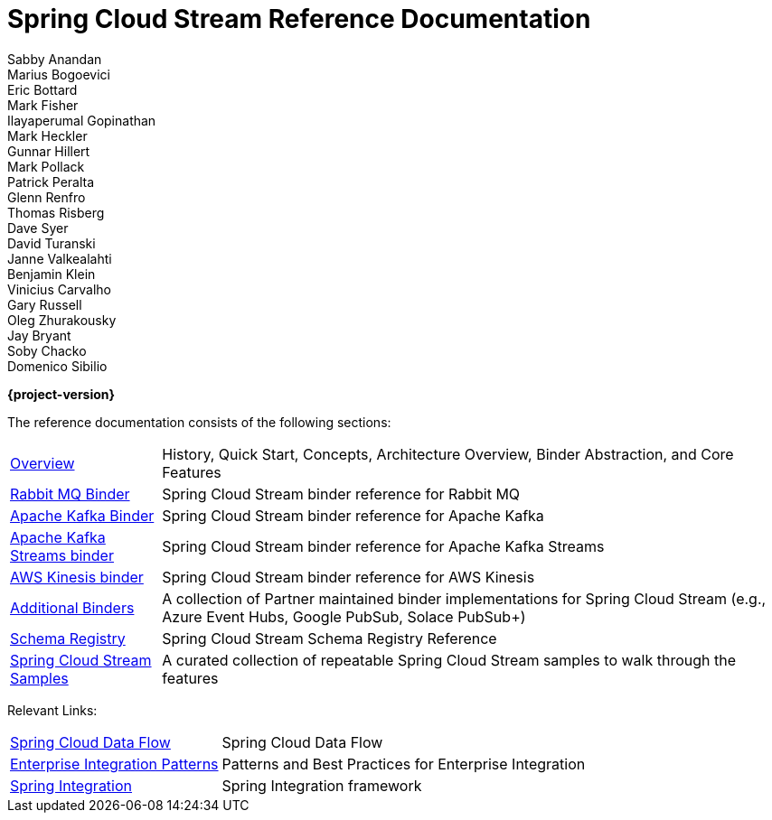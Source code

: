= Spring Cloud Stream Reference Documentation
Sabby Anandan; Marius Bogoevici; Eric Bottard; Mark Fisher; Ilayaperumal Gopinathan; Mark Heckler; Gunnar Hillert; Mark Pollack; Patrick Peralta; Glenn Renfro; Thomas Risberg; Dave Syer; David Turanski; Janne Valkealahti; Benjamin Klein; Vinicius Carvalho; Gary Russell; Oleg Zhurakousky; Jay Bryant; Soby Chacko; Domenico Sibilio

*{project-version}*

:docinfo: shared

The reference documentation consists of the following sections:

[horizontal]
<<spring-cloud-stream.adoc#spring-cloud-stream-reference,Overview>> :: History, Quick Start, Concepts, Architecture Overview, Binder Abstraction, and Core Features

<<spring-cloud-stream-binder-rabbit#spring-cloud-stream-binder-rabbit-reference,Rabbit MQ Binder>> :: Spring Cloud Stream binder reference for Rabbit MQ
<<spring-cloud-stream-binder-kafka#_apache_kafka_binder,Apache Kafka Binder>> :: Spring Cloud Stream binder reference for Apache Kafka
<<spring-cloud-stream-binder-kafka#_kafka_streams_binder,Apache Kafka Streams binder>> :: Spring Cloud Stream binder reference for Apache Kafka Streams
<<spring-cloud-stream-binder-kinesis.adoc#spring-cloud-stream-binder-kinesis-reference,AWS Kinesis binder>> :: Spring Cloud Stream binder reference for AWS Kinesis


<<binders.adoc#binders,Additional Binders>> :: A collection of Partner maintained binder implementations for Spring Cloud Stream (e.g., Azure Event Hubs, Google PubSub, Solace PubSub+)
<<spring-cloud-stream-schema-registry.adoc#spring-cloud-stream-schema-registry-reference,Schema Registry>> :: Spring Cloud Stream Schema Registry Reference
https://github.com/spring-cloud/spring-cloud-stream-samples/[Spring Cloud Stream Samples]  :: A curated collection of repeatable Spring Cloud Stream samples to walk through the features

Relevant Links:

[horizontal]
https://cloud.spring.io/spring-cloud-dataflow/[Spring Cloud Data Flow] :: Spring Cloud Data Flow
http://www.enterpriseintegrationpatterns.com/[Enterprise Integration Patterns]  :: Patterns and Best Practices for Enterprise Integration
https://spring.io/projects/spring-integration[Spring Integration]  :: Spring Integration framework

